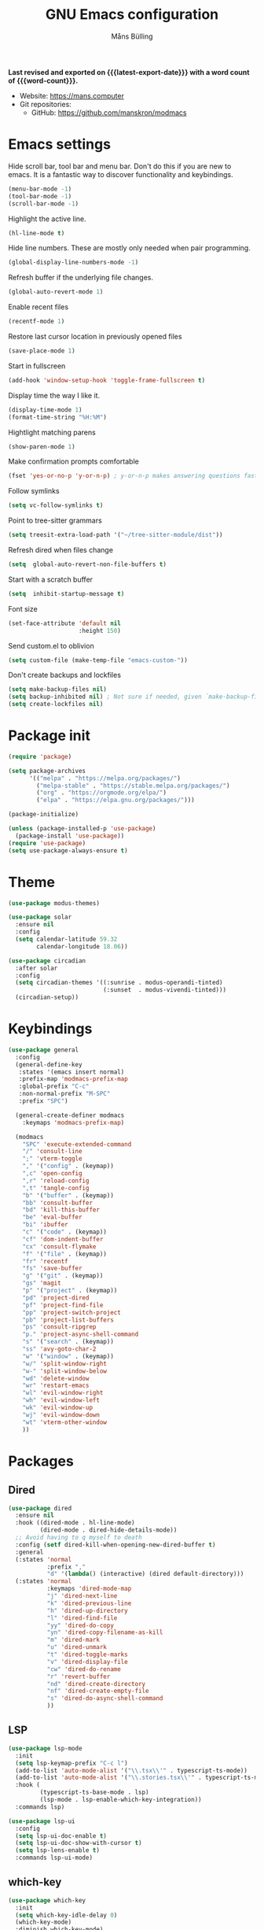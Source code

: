 #+title: GNU Emacs configuration
#+author: Måns Bülling
#+email: quick.beach7778@fastmail.com
#+language: en
#+options: ':t toc:nil num:t author:t email:t
#+startup: content indent
#+macro: latest-export-date (eval (format-time-string "%F %T %z"))
#+macro: word-count (eval (count-words (point-min) (point-max)))

*Last revised and exported on {{{latest-export-date}}} with a word
count of {{{word-count}}}.*

+ Website: <https://mans.computer>
+ Git repositories:
  - GitHub: <https://github.com/manskron/modmacs>
    
* Emacs settings

Hide scroll bar, tool bar and menu bar. Don't do this if you are new to emacs.
It is a fantastic way to discover functionality and keybindings.
#+begin_src emacs-lisp :tangle "init.el"
  (menu-bar-mode -1)
  (tool-bar-mode -1)
  (scroll-bar-mode -1)
#+end_src

Highlight the active line.
#+begin_src emacs-lisp :tangle "init.el"
  (hl-line-mode t)
#+end_src

Hide line numbers. These are mostly only needed when pair programming.
#+begin_src emacs-lisp :tangle "init.el"
  (global-display-line-numbers-mode -1)
#+end_src

Refresh buffer if the underlying file changes.
#+begin_src emacs-lisp :tangle "init.el"
  (global-auto-revert-mode 1)
#+end_src

Enable recent files
#+begin_src emacs-lisp :tangle "init.el"
  (recentf-mode 1)
#+end_src

Restore last cursor location in previously opened files
#+begin_src emacs-lisp :tangle "init.el"
  (save-place-mode 1)
#+end_src

Start in fullscreen
#+begin_src emacs-lisp :tangle "init.el"
  (add-hook 'window-setup-hook 'toggle-frame-fullscreen t)
#+end_src

Display time the way I like it.
#+begin_src emacs-lisp :tangle "init.el"
  (display-time-mode 1)
  (format-time-string "%H:%M")
#+end_src

Hightlight matching parens
#+begin_src emacs-lisp :tangle "init.el"
  (show-paren-mode 1)
#+end_src

Make confirmation prompts comfortable
#+begin_src emacs-lisp :tangle "init.el"
  (fset 'yes-or-no-p 'y-or-n-p) ; y-or-n-p makes answering questions faster
#+end_src

Follow symlinks
#+begin_src emacs-lisp :tangle "init.el"
  (setq vc-follow-symlinks t)
#+end_src

Point to tree-sitter grammars
#+begin_src emacs-lisp :tangle "init.el"
  (setq treesit-extra-load-path '("~/tree-sitter-module/dist"))
#+end_src

Refresh dired when files change
#+begin_src emacs-lisp :tangle "init.el"
  (setq  global-auto-revert-non-file-buffers t)
#+end_src

Start with a scratch buffer
#+begin_src emacs-lisp :tangle "init.el"
  (setq  inhibit-startup-message t)
#+end_src

Font size
#+begin_src emacs-lisp :tangle "init.el"
  (set-face-attribute 'default nil
                      :height 150)
#+end_src

Send custom.el to oblivion
#+begin_src emacs-lisp :tangle "init.el"
  (setq custom-file (make-temp-file "emacs-custom-"))
#+end_src

Don't create backups and lockfiles
#+begin_src emacs-lisp :tangle "init.el"
  (setq make-backup-files nil)
  (setq backup-inhibited nil) ; Not sure if needed, given `make-backup-files'
  (setq create-lockfiles nil)
#+end_src
* Package init

#+begin_src emacs-lisp :tangle "init.el"
  (require 'package)

  (setq package-archives
        '(("melpa" . "https://melpa.org/packages/")
          ("melpa-stable" . "https://stable.melpa.org/packages/")
          ("org" . "https://orgmode.org/elpa/")
          ("elpa" . "https://elpa.gnu.org/packages/")))

  (package-initialize)

  (unless (package-installed-p 'use-package)
    (package-install 'use-package))
  (require 'use-package)
  (setq use-package-always-ensure t)
#+end_src

* Theme

#+begin_src emacs-lisp :tangle "init.el"
  (use-package modus-themes)
#+end_src

#+begin_src emacs-lisp :tangle "init.el"
  (use-package solar 
    :ensure nil
    :config
    (setq calendar-latitude 59.32
          calendar-longitude 18.06))
#+end_src

#+begin_src emacs-lisp :tangle "init.el"
  (use-package circadian
    :after solar
    :config
    (setq circadian-themes '((:sunrise . modus-operandi-tinted)
                             (:sunset  . modus-vivendi-tinted)))
    (circadian-setup))
#+end_src

* Keybindings

#+begin_src emacs-lisp :tangle "init.el"
  (use-package general
    :config
    (general-define-key
     :states '(emacs insert normal)
     :prefix-map 'modmacs-prefix-map
     :global-prefix "C-c"
     :non-normal-prefix "M-SPC"
     :prefix "SPC")

    (general-create-definer modmacs 
      :keymaps 'modmacs-prefix-map)

    (modmacs 
      "SPC" 'execute-extended-command
      "/" 'consult-line
      ";" 'vterm-toggle
      "," '("config" . (keymap))
      ",c" 'open-config
      ",r" 'reload-config
      ",t" 'tangle-config
      "b" '("buffer" . (keymap))
      "bb" 'consult-buffer
      "bd" 'kill-this-buffer
      "be" 'eval-buffer
      "bi" 'ibuffer
      "c" '("code" . (keymap))
      "cf" 'dom-indent-buffer
      "cx" 'consult-flymake
      "f" '("file" . (keymap))
      "fr" 'recentf
      "fs" 'save-buffer
      "g" '("git" . (keymap))
      "gs" 'magit
      "p" '("project" . (keymap))
      "pd" 'project-dired
      "pf" 'project-find-file
      "pp" 'project-switch-project
      "pb" 'project-list-buffers
      "ps" 'consult-ripgrep
      "p." 'project-async-shell-command
      "s" '("search" . (keymap))
      "ss" 'avy-goto-char-2
      "w" '("window" . (keymap))
      "w/" 'split-window-right
      "w-" 'split-window-below
      "wd" 'delete-window
      "wr" 'restart-emacs
      "wl" 'evil-window-right
      "wh" 'evil-window-left
      "wk" 'evil-window-up
      "wj" 'evil-window-down
      "wt" 'vterm-other-window
      ))
#+end_src

* Packages
** Dired
#+begin_src emacs-lisp :tangle "init.el"
  (use-package dired
    :ensure nil
    :hook ((dired-mode . hl-line-mode)
           (dired-mode . dired-hide-details-mode))
    ;; Avoid having to q myself to death
    :config (setf dired-kill-when-opening-new-dired-buffer t)
    :general
    (:states 'normal
             :prefix ","
             "d" '(lambda() (interactive) (dired default-directory)))
    (:states 'normal
             :keymaps 'dired-mode-map
             "j" 'dired-next-line
             "k" 'dired-previous-line
             "h" 'dired-up-directory
             "l" 'dired-find-file
             "yy" 'dired-do-copy
             "yn" 'dired-copy-filename-as-kill
             "m" 'dired-mark
             "u" 'dired-unmark
             "t" 'dired-toggle-marks
             "v" 'dired-display-file
             "cw" 'dired-do-rename
             "r" 'revert-buffer
             "nd" 'dired-create-directory
             "nf" 'dired-create-empty-file
             "s" 'dired-do-async-shell-command
             ))
#+end_src

** LSP
#+begin_src emacs-lisp :tangle "init.el"
  (use-package lsp-mode
    :init
    (setq lsp-keymap-prefix "C-c l")
    (add-to-list 'auto-mode-alist '("\\.tsx\\'" . typescript-ts-mode))
    (add-to-list 'auto-mode-alist '("\\.stories.tsx\\'" . typescript-ts-mode))
    :hook (
           (typescript-ts-base-mode . lsp)
           (lsp-mode . lsp-enable-which-key-integration))
    :commands lsp)
#+end_src




#+begin_src emacs-lisp :tangle "init.el"
  (use-package lsp-ui
    :config
    (setq lsp-ui-doc-enable t)
    (setq lsp-ui-doc-show-with-cursor t)
    (setq lsp-lens-enable t)
    :commands lsp-ui-mode)
#+end_src

** which-key
#+begin_src emacs-lisp :tangle "init.el"
  (use-package which-key
    :init
    (setq which-key-idle-delay 0)
    (which-key-mode)
    :diminish which-key-mode)
#+end_src

** Evil
#+begin_src emacs-lisp :tangle "init.el"
  (use-package evil
    :config
    (evil-set-initial-state 'eww-mode 'emacs)
    (evil-define-key 'normal org-mode-map (kbd "<tab>") #'org-cycle)
    :init
    (setq evil-want-C-i-jump nil)
    :hook
    ((prog-mode) . evil-mode)
    )
#+end_src
** Magit
#+begin_src emacs-lisp :tangle "init.el"
  (use-package magit)
#+end_src
** Web Dev
*** Nvm
#+begin_src emacs-lisp :tangle "init.el"
  (use-package nvm)
#+end_src
*** Prettier
#+begin_src emacs-lisp :tangle "init.el"
  (use-package prettier-js)
#+end_src
** Orderless
#+begin_src emacs-lisp :tangle "init.el"
  (use-package orderless
    :ensure t
    :custom
    (orderless-matching-styles '(orderless-flex orderless-literal))
    (completion-styles '(orderless basic))
    (completion-category-overrides '((file (styles basic partial-completion)))))

#+end_src

** Consult
#+begin_src emacs-lisp :tangle "init.el"
  (use-package consult
    ;; Replace bindings. Lazily loaded due by `use-package'.
    :bind (;; C-c bindings in `mode-specific-map'
           ("C-c M-x" . consult-mode-command)
           ("C-c h" . consult-history)
           ("C-c k" . consult-kmacro)
           ("C-c m" . consult-man)
           ("C-c i" . consult-info)
           ([remap Info-search] . consult-info)
           ;; C-x bindings in `ctl-x-map'
           ("C-x M-:" . consult-complex-command)     ;; orig. repeat-complex-command
           ("C-x b" . consult-buffer)                ;; orig. switch-to-buffer
           ("C-x 4 b" . consult-buffer-other-window) ;; orig. switch-to-buffer-other-window
           ("C-x 5 b" . consult-buffer-other-frame)  ;; orig. switch-to-buffer-other-frame
           ("C-x r b" . consult-bookmark)            ;; orig. bookmark-jump
           ("C-x p b" . consult-project-buffer)      ;; orig. project-switch-to-buffer
           ;; Custom M-# bindings for fast register access
           ("M-#" . consult-register-load)
           ("M-'" . consult-register-store)          ;; orig. abbrev-prefix-mark (unrelated)
           ("C-M-#" . consult-register)
           ;; Other custom bindings
           ("M-y" . consult-yank-pop)                ;; orig. yank-pop
           ;; M-g bindings in `goto-map'
           ("M-g e" . consult-compile-error)
           ("M-g f" . consult-flymake)               ;; Alternative: consult-flycheck
           ("M-g g" . consult-goto-line)             ;; orig. goto-line
           ("M-g M-g" . consult-goto-line)           ;; orig. goto-line
           ("M-g o" . consult-outline)               ;; Alternative: consult-org-heading
           ("M-g m" . consult-mark)
           ("M-g k" . consult-global-mark)
           ("M-g i" . consult-imenu)
           ("M-g I" . consult-imenu-multi)
           ;; M-s bindings in `search-map'
           ("M-s d" . consult-find)
           ("M-s D" . consult-locate)
           ("M-s g" . consult-grep)
           ("M-s G" . consult-git-grep)
           ("M-s r" . consult-ripgrep)
           ("M-s l" . consult-line)
           ("M-s L" . consult-line-multi)
           ("M-s k" . consult-keep-lines)
           ("M-s u" . consult-focus-lines)
           ;; Isearch integration
           ("M-s e" . consult-isearch-history)
           :map isearch-mode-map
           ("M-e" . consult-isearch-history)         ;; orig. isearch-edit-string
           ("M-s e" . consult-isearch-history)       ;; orig. isearch-edit-string
           ("M-s l" . consult-line)                  ;; needed by consult-line to detect isearch
           ("M-s L" . consult-line-multi)            ;; needed by consult-line to detect isearch
           ;; Minibuffer history
           :map minibuffer-local-map
           ("M-s" . consult-history)                 ;; orig. next-matching-history-element
           ("M-r" . consult-history))                ;; orig. previous-matching-history-element
    )
#+end_src

** Marginalia
#+begin_src emacs-lisp :tangle "init.el"
  (use-package marginalia
    :init
    (marginalia-mode))
#+end_src

** Vertico
#+begin_src emacs-lisp :tangle "init.el"
  (use-package vertico
    :init
    (vertico-mode))
#+end_src

** vterm
#+begin_src emacs-lisp :tangle "init.el"
  (use-package vterm)
#+end_src

Steal the vterm toggle func from doom emacs
#+begin_src emacs-lisp :tangle "init.el"
  (use-package vterm-toggle)
#+end_src
** Avy
#+begin_src emacs-lisp :tangle "init.el"
  (use-package avy)
#+end_src
* Custom functions
#+begin_src emacs-lisp :tangle "init.el"
  ;; Custom functions 
  (defun open-config ()
    "Opens my config."
    (interactive) (find-file "~/modmacs/modmacs.org"))

  (defun tangle-config ()
    "Tangles my config."
    (interactive) (org-babel-tangle "~/modmacs/modmacs.org"))

  (defun reload-config ()
    "Reloads my config."
    (interactive) (load-file "~/modmacs/init.el"))

  (defun dom-indent-buffer ()
    (interactive)
    (save-excursion
      (indent-region (point-min) (point-max) nil)))
#+end_src

